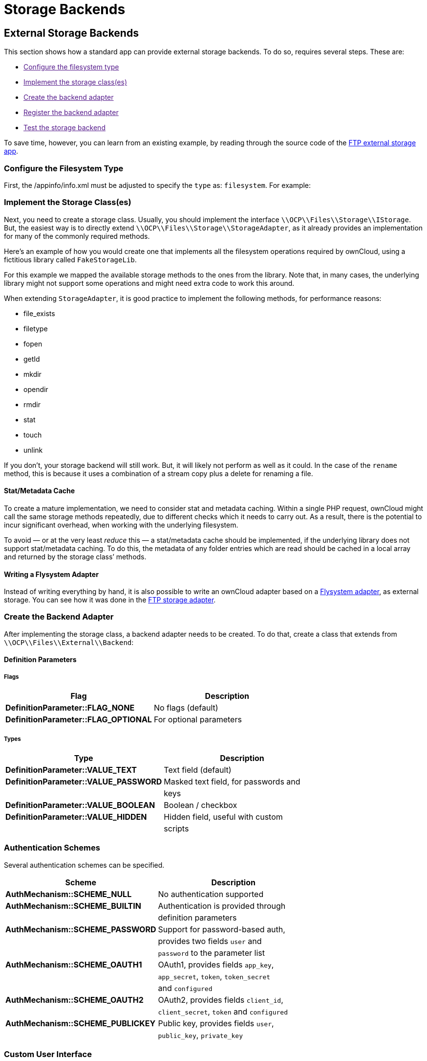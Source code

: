 = Storage Backends

[[external-storage-backends]]
== External Storage Backends

This section shows how a standard app can provide external storage
backends. To do so, requires several steps. These are:

* link:[Configure the filesystem type]
* link:[Implement the storage class(es)]
* link:[Create the backend adapter]
* link:[Register the backend adapter]
* link:[Test the storage backend]

To save time, however, you can learn from an existing example, by
reading through the source code of the
https://github.com/owncloud/files_external_ftp[FTP external storage
app].

[[configure-the-filesystem-type]]
Configure the Filesystem Type
~~~~~~~~~~~~~~~~~~~~~~~~~~~~~

First, the /appinfo/info.xml must be adjusted to specify the `type` as:
`filesystem`. For example:

[[implement-the-storage-classes]]
Implement the Storage Class(es)
~~~~~~~~~~~~~~~~~~~~~~~~~~~~~~~

Next, you need to create a storage class. Usually, you should implement
the interface `\\OCP\\Files\\Storage\\IStorage`. But, the easiest way is
to directly extend `\\OCP\\Files\\Storage\\StorageAdapter`, as it
already provides an implementation for many of the commonly required
methods.

Here’s an example of how you would create one that implements all the
filesystem operations required by ownCloud, using a fictitious library
called `FakeStorageLib`.

For this example we mapped the available storage methods to the ones
from the library. Note that, in many cases, the underlying library might
not support some operations and might need extra code to work this
around.

When extending `StorageAdapter`, it is good practice to implement the
following methods, for performance reasons:

* file_exists
* filetype
* fopen
* getId
* mkdir
* opendir
* rmdir
* stat
* touch
* unlink

If you don’t, your storage backend will still work. But, it will likely
not perform as well as it could. In the case of the `rename` method,
this is because it uses a combination of a stream copy plus a delete for
renaming a file.

[[statmetadata-cache]]
Stat/Metadata Cache
^^^^^^^^^^^^^^^^^^^

To create a mature implementation, we need to consider stat and metadata
caching. Within a single PHP request, ownCloud might call the same
storage methods repeatedly, due to different checks which it needs to
carry out. As a result, there is the potential to incur significant
overhead, when working with the underlying filesystem.

To avoid — or at the very least _reduce_ this — a stat/metadata cache
should be implemented, if the underlying library does not support
stat/metadata caching. To do this, the metadata of any folder entries
which are read should be cached in a local array and returned by the
storage class’ methods.

[[writing-a-flysystem-adapter]]
Writing a Flysystem Adapter
^^^^^^^^^^^^^^^^^^^^^^^^^^^

Instead of writing everything by hand, it is also possible to write an
ownCloud adapter based on a
https://flysystem.thephpleague.com/creating-an-adapter/[Flysystem
adapter], as external storage. You can see how it was done in the
https://github.com/owncloud/files_external_ftp/blob/master/lib/Storage/FTP.php#L27[FTP
storage adapter].

[[create-the-backend-adapter]]
Create the Backend Adapter
~~~~~~~~~~~~~~~~~~~~~~~~~~

After implementing the storage class, a backend adapter needs to be
created. To do that, create a class that extends from
`\\OCP\\Files\\External\\Backend`:

[[definition-parameters]]
Definition Parameters
^^^^^^^^^^^^^^^^^^^^^

[[flags]]
Flags
+++++

[cols=",",options="header",]
|=============================================================
|Flag |Description
|*DefinitionParameter::FLAG_NONE* |No flags (default)
|*DefinitionParameter::FLAG_OPTIONAL* |For optional parameters
|=============================================================

[[types]]
Types
+++++

[cols=",",options="header",]
|=======================================================================
|Type |Description
|*DefinitionParameter::VALUE_TEXT* |Text field (default)

|*DefinitionParameter::VALUE_PASSWORD* |Masked text field, for passwords
and

| |keys

|*DefinitionParameter::VALUE_BOOLEAN* |Boolean / checkbox

|*DefinitionParameter::VALUE_HIDDEN* |Hidden field, useful with custom

| |scripts
|=======================================================================

[[authentication-schemes]]
Authentication Schemes
~~~~~~~~~~~~~~~~~~~~~~

Several authentication schemes can be specified.

[cols=",",options="header",]
|=======================================================================
|Scheme |Description
|*AuthMechanism::SCHEME_NULL* |No authentication supported

|*AuthMechanism::SCHEME_BUILTIN* |Authentication is provided through

| |definition parameters

|*AuthMechanism::SCHEME_PASSWORD* |Support for password-based auth,

| |provides two fields `user` and

| |`password` to the parameter list

|*AuthMechanism::SCHEME_OAUTH1* |OAuth1, provides fields `app_key`,

| |`app_secret`, `token`, `token_secret`

| |and `configured`

|*AuthMechanism::SCHEME_OAUTH2* |OAuth2, provides fields `client_id`,

| |`client_secret`, `token` and `configured`

|*AuthMechanism::SCHEME_PUBLICKEY* |Public key, provides fields
`user`,

| |`public_key`, `private_key`
|=======================================================================

[[custom-user-interface]]
Custom User Interface
~~~~~~~~~~~~~~~~~~~~~

When dealing with complex field values or workflows like
https://en.wikipedia.org/wiki/OAuth[OAuth], an application might need to
provide custom JavaScript code to implement such workflow. To add a
custom script, use the following in the backend constructor:

[source,php]
----
$this->addCustomJs('script');
----

This will automatically load the script /js/script.js from the app
folder. The script itself will need to inject events into the external
storage GUI as there is currently no proper public API to do so.

[[register-the-backend-adapter]]
Register the Backend Adapter
~~~~~~~~~~~~~~~~~~~~~~~~~~~~

With the backend adapter created, it next needs to be registered. This
can be done in the `Application` class by implementing the
`IBackendProvider` interface, as in the example below:

[source,php]
----
:include: examples/storage-backend/OCA/MyStorageApp/AppInfo/Application.php
----

Then in appinfo/app.php instantiate the `Application` class:

[source,php]
----
<?php

$app = new \OCA\MyStorageApp\AppInfo\Application();
----

[[test-the-storage-backend]]
Test the Storage Backend
~~~~~~~~~~~~~~~~~~~~~~~~

Once the steps above are done, you should be able to mount the storage
in the external storage section.

[[create-custom-storage-backends]]
== Create Custom Storage Backends

The preferred way for applications to create new storage backends is to
create a subclass of `\OC\Files\Storage\Common` and implement the
abstract methods. It’s also possible to create storage backends by
implementing the required interface.

However, by sub-classing the common backend a lot of the boiler plate is
taken care of. What’s more, it provides common implementations and
fallbacks to reduce the amount of work it is to create a storage
backend.

[[required-methods]]
Required Methods
~~~~~~~~~~~~~~~~

All storage backends sub-classing the common storage backend must
implement the following methods:

[width="100%",cols="36%,64%",options="header",]
|=======================================================================
|Method |Description
|`mkdir($path)` |Creates a new folder on the storage.

|`rmdir($path)` |Deletes an existing folder on the storage.

|`opendir($path)` |Opens a directory handle.

|`stat($path)` |Retrieves the metadata for the file or folder. The
returned array should, at least, contain `mtime` and `size`.

|`filetype($path)` |Returns the file type; either `file` or `dir`.

|`file_exists($path)` |Checks if a file or folder exists.

|`unlink($path)` |Removes a file or folder. This isn’t only for deleting
files, unlike PHP’s unlink method.

|`fopen($path, $mode)` |Opens a file handle for a file

|`touch($path, $mtime = null)` |Updates the mtime of a file or folder.
If `$mtime` is omitted the current time should be used.
|=======================================================================

[[suggested-methods]]
Suggested Methods
~~~~~~~~~~~~~~~~~

The common storage backends provide fallback implementations for a
number of methods to make them easier to implement. However, some of
fallback implementations are either inefficient or don’t always provide
the correct result for custom storage backends. Given that, please
consider overriding one or more of the following methods:

[width="100%",cols="39%,61%",options="header",]
|=======================================================================
|Method |Description
|`rename($sourcePath, $targetPath)` |Renames a file. The default
implementation uses `copy` and `unlink` which is very inefficient.

|`copy($sourcePath, $targetPath)` |Copies a file. The default
implementation copies using streams. This is inefficient for remote
storages as it downloads and re-uploads the file.

|`isReadable($path)` |Checks if a file is readable. It defaults to
`true` if the file exists.

|`isUpdatable($path)` |Checks if a file or folder can be updated. This
includes being written to or renamed. It defaults to `true` if the file
exists.

|`isCreatable($path)` |Checks if new files can be created in a folder It
defaults to `isUpdatable($path)`.

|`isDeletable($path)` |Checks if a file can be deleted. It defaults to
`isUpdatable($path)`.

|`isSharable($path)` |Checks if a file can be shared. It defaults to
`isReadable($path)`.

|`free_space($path)` |Checks the free space on the storage in bits.
|=======================================================================

[[other-useful-methods]]
Other Useful Methods
~~~~~~~~~~~~~~~~~~~~

The default implementation for the following methods are good for most
storage backends. But, providing an alternate implementation _can_
improve user experience.

[width="100%",cols="40%,60%",options="header",]
|=======================================================================
|Method |Description
|`file_put_contents($path, $data)` |Stores a file on the storage. It
defaults to using `fopen($path, 'w')`.

|`file_get_contents($path)` |Retrieves a file from storage. Defaults to
using `fopen($path, 'r')`.

|`getMimeType($path)` |Retrieves the mimetype of a file or folder.
Defaults to guessing the mimetype from the extension. The mimetype of a
folder is _link:[required] to be `'httpd/unix-directory'`.

|`hasUpdated($path, $time)` |Checks if a file or folder has been updated
since `$time`. If you’re certain the files on the storage will not be
updated outside of ownCloud you can always return `false` to increase
performance.

|`getETag($path)` |Retrieves the
https://en.wikipedia.org/wiki/HTTP_ETag[Etag] for a file or folder.

|`verifyPath($path, $fileName)` |Checks if a filename is valid for the
storage backend. It defaults to checking for invalid characters or names
for the server platform.
|=======================================================================

[[copying-and-moving-between-storage-backends]]
Copying and Moving Between Storage Backends
~~~~~~~~~~~~~~~~~~~~~~~~~~~~~~~~~~~~~~~~~~~

When copying or moving files between different storages a stream copy is
used by default. This works well for copying between different types of
storages, such as from local to SMB. But, there are cases where a more
efficient copy is possible, such as between two SMB storages on the same
server. In these cases, storage backends can override the cross-storage
behavior by overriding the following methods:

* `copyFromStorage(\OCP\Files\Storage $sourceStorage, $sourceInternalPath, $targetInternalPath, $preserveMtime = false);`
* `moveFromStorage(\OCP\Files\Storage $sourceStorage, $sourceInternalPath ,$targetInternalPath);`

[[working-with-streams]]
Working With Streams
~~~~~~~~~~~~~~~~~~~~

Both `fopen()` and `opendir()` require storage backends to return native
PHP streams for maximum compatibility. ownCloud comes with several
classes which make it easier for storage backends to create native PHP
streams for backends not supported by PHP’s own
https://secure.php.net/manual/en/class.streamwrapper.php[streamWrapper].

[[iteratordirectory]]
IteratorDirectory
~~~~~~~~~~~~~~~~~

`Icewind\Streams\IteratorDirectory` allows for creating a directory
handle from an array or iterator.

[source,php]
----
$fileNames = $this->getFolderContentsSomehow();
return IteratorDirectory::wrap($fileNames);
----

[[callbackwrapper]]
CallbackWrapper
~~~~~~~~~~~~~~~

`Icewind\Streams\CallbackWrapper` wraps an existing file handle, and
allows for hooking into file reads and writes, and closing streams. The
most common use case for this class in storage backends is for
implementing `fopen()` with writable streams. This is because writing to
and closing streams happens outside the storage implementation. As a
result, the storage backend needs a way to upload the changed file back
to the backend. This can be done by attaching a close-callback to a
stream for a temporary file.

[source,php]
----
$tempFile = $this->downloadFile($path);
$handle = fopen($tempFile, $mode);
return CallBackWrapper::wrap($handle, null, null function() use ($path, $tempFile) {
    $this->uploadFile($tempFile, $path);
    unlink($tempFile);
}
----

[[storage-wrappers]]
Storage Wrappers
~~~~~~~~~~~~~~~~

Besides implementing a complete custom storage backend, ownCloud allows
for modifying the behavior of an existing storage by applying a wrapper
to it. Storage wrappers need to implement the full storage API methods.
Examples of storage wrappers are

* *The Quota wrapper.* This changes the behavior of free_space by
limiting the free space returned by the wrapped storage to a configured
maximum
* *The Encryption wrapper*. This encrypts and decrypts the data on the
fly by overwriting `file_put_contents`, `file_get_contents`, and
`fopen`.

When implementing a storage wrapper, the wrapped storage is available as
`$this->storage`. Storage wrappers can either be applied globally to all
used storages using
`\OC\Files\Filesystem::addStorageWrapper($name, $wrapper)` or to a
specific storage, while mounting the storage from the app. Implementing
a storage wrapper is done by sub-classing
`\OC\Files\Storage\Wrapper\Wrapper` and overwriting any of its methods.

[[global-storage-wrappers]]
Global Storage Wrappers
~~~~~~~~~~~~~~~~~~~~~~~

For using a storage wrapper globally, you provide a callback which will
be called for each used storage. The callback can than determine if a
wrapper should be applied to the given storage, based on the storage or
mountpoint, or whether it needs to return the storage unwrapped.

[source,php]
----
Filesystem::addStorageWrapper('fooWrapper', function($mountPoint, $storage) {
    if ($storage->instanceOfStorage('FooStorage')) {
        return new FooWrapper(['storage' => $storage]);
    } else {
        return $storage;
    }
}
----

[[wrappers-for-a-single-storage]]
Wrappers for a Single Storage
~~~~~~~~~~~~~~~~~~~~~~~~~~~~~

Sometimes an app can avoid having to create a custom storage backend by
instead modifying the behavior of an existing one. ownCloud comes with a
few generic storage wrappers which might be useful when doing so, which
include `PermissionsMask` and `Jail`.

[[permissionsmask]]
PermissionsMask
^^^^^^^^^^^^^^^

`\OC\Files\Storage\Wrapper\PermissionsMask` can be used to restrict the
permissions on an existing storage. A sample use case is to create a
read-only ftp backend.

[source,php]
----
$storage = $this->createStorageToWrapSomehow();
return new PermissionsMask([
   'storage' => $storage,
   'mask' => \OCP\Constant::PERMISSION_READ | \OCP\Constant::PERMISSION_SHARE
]);
----

[[jail]]
Jail
^^^^

`\OC\Files\Storage\Wrapper\Jail` can be used to limit storage
interaction to a sub-folder of an existing storage.

[source,php]
----
$storage = $this->createStorageToWrapSomehow();
return new Jail([
   'storage' => $storage,
   'root' => 'some/folder/in/the/storage'
]);
----

[[a-note-on-instanceof]]
A Note on instanceof()
~~~~~~~~~~~~~~~~~~~~~~

Since storage wrappers wrap an existing storage instead of sub-classing
it, it is not possible to determine if the storage is a specific class
using PHP’s `instanceof` operator. Instead, you need to call the
`instanceOfStorage()` method on the class with the fully-qualified class
name.

[source,php]
----
// Only works if no wrappers are applied
if ($storage instanceof \OC\Files\Storage\DAV) {
    // ...
}

// Works regardless of any wrapper
if ($storage->instanceOfStorage('\OC\Files\Storage\DAV')) {
    // ...
}
----

`instanceOfStorage()` can also be used to check if a certain wrapper is
applied to a storage.

[[mounting-storages]]
Mounting Storages
~~~~~~~~~~~~~~~~~

For an app to add its storages to the filesystem it should implement a
mount provider and register it with the filesystem. Implementing mount
providers is done by implementing the `\OCP\Files\Config\IMountProvider`
interface, containing the
`getMountsForUser(IUser $user, IStorageFactory $storageFactory)` method,
which returns a list of mountpoints that should be created for a user.

[source,php]
----
class MyMountProvider implements IMountProvider {
    public function getMountsForUser(IUser $user, IStorageFactory $loader) {
        $config = magicallyGetMountConfigurations();
        return array_map(function($mountOptions) use ($loader) {
            return new Mount(
                $mountOptions['class'],
                $mountOptions['mountPoint'],
                $mountOptions['storageOptions'],
                $loader
            );
        }, $config);
    }
}
----

Registering a mount provider should be done from an app’s
`appinfo/app.php`. Note that any mount provider registered after the
filesystem is setup for a user will not be called again for that user.

[source,php]
----
$provider = new MyMountProvider();
\OC::$server->getMountProviderCollection()
            ->registerProvider($provider);
----
